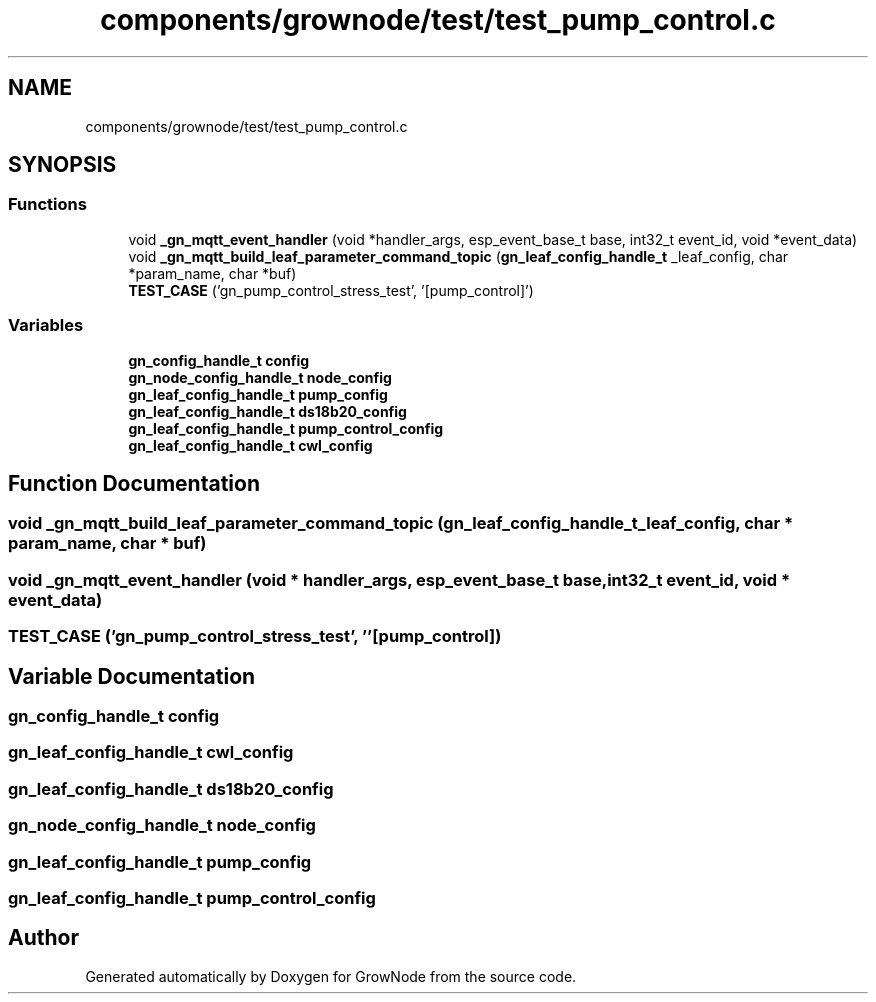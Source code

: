 .TH "components/grownode/test/test_pump_control.c" 3 "Thu Dec 30 2021" "GrowNode" \" -*- nroff -*-
.ad l
.nh
.SH NAME
components/grownode/test/test_pump_control.c
.SH SYNOPSIS
.br
.PP
.SS "Functions"

.in +1c
.ti -1c
.RI "void \fB_gn_mqtt_event_handler\fP (void *handler_args, esp_event_base_t base, int32_t event_id, void *event_data)"
.br
.ti -1c
.RI "void \fB_gn_mqtt_build_leaf_parameter_command_topic\fP (\fBgn_leaf_config_handle_t\fP _leaf_config, char *param_name, char *buf)"
.br
.ti -1c
.RI "\fBTEST_CASE\fP ('gn_pump_control_stress_test', '[pump_control]')"
.br
.in -1c
.SS "Variables"

.in +1c
.ti -1c
.RI "\fBgn_config_handle_t\fP \fBconfig\fP"
.br
.ti -1c
.RI "\fBgn_node_config_handle_t\fP \fBnode_config\fP"
.br
.ti -1c
.RI "\fBgn_leaf_config_handle_t\fP \fBpump_config\fP"
.br
.ti -1c
.RI "\fBgn_leaf_config_handle_t\fP \fBds18b20_config\fP"
.br
.ti -1c
.RI "\fBgn_leaf_config_handle_t\fP \fBpump_control_config\fP"
.br
.ti -1c
.RI "\fBgn_leaf_config_handle_t\fP \fBcwl_config\fP"
.br
.in -1c
.SH "Function Documentation"
.PP 
.SS "void _gn_mqtt_build_leaf_parameter_command_topic (\fBgn_leaf_config_handle_t\fP _leaf_config, char * param_name, char * buf)"

.SS "void _gn_mqtt_event_handler (void * handler_args, esp_event_base_t base, int32_t event_id, void * event_data)"

.SS "TEST_CASE ('gn_pump_control_stress_test', ''[pump_control])"

.SH "Variable Documentation"
.PP 
.SS "\fBgn_config_handle_t\fP config"

.SS "\fBgn_leaf_config_handle_t\fP cwl_config"

.SS "\fBgn_leaf_config_handle_t\fP ds18b20_config"

.SS "\fBgn_node_config_handle_t\fP node_config"

.SS "\fBgn_leaf_config_handle_t\fP pump_config"

.SS "\fBgn_leaf_config_handle_t\fP pump_control_config"

.SH "Author"
.PP 
Generated automatically by Doxygen for GrowNode from the source code\&.
